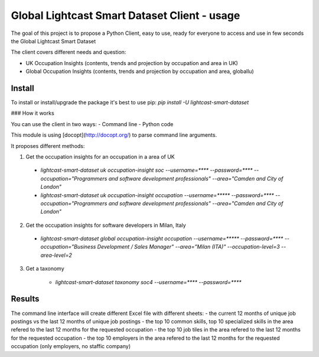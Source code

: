 Global Lightcast Smart Dataset Client - usage
======================

The goal of this project is to propose a Python Client, easy to use, ready for everyone to access and use in few seconds the Global Lightcast Smart Dataset

The client covers different needs and question:

* UK Occupation Insights (contents, trends and projection by occupation and area in UK)
* Global Occupation Insights (contents, trends and projection by occupation and area, globallu)


Install
---------------

To install or install/upgrade the package it's best to use pip:
`pip install -U lightcast-smart-dataset`

### How it works

You can use the client in two ways:
- Command line
- Python code

This module is using [docopt](http://docopt.org/) to parse command line arguments.

It proposes different methods:

1. Get the occupation insights for an occupation in a area of UK

  * `lightcast-smart-dataset uk occupation-insight soc --username=**** --password=**** --occupation="Programmers and software development professionals" --area="Camden and City of London"`
  * `lightcast-smart-dataset uk occupation-insight occupation --username=***** --password=**** --occupation="Programmers and software development professionals" --area="Camden and City of London"`

2. Get the occupation insights for software developers in Milan, Italy

  * `lightcast-smart-dataset global occupation-insight occupation --username=***** --password=**** --occupation="Business Development / Sales Manager" --area="Milan (ITA)"  --occupation-level=3 --area-level=2`

3. Get a taxonomy

     * `lightcast-smart-dataset taxonomy soc4 --username=**** --password=****`

Results
---------------

The command line interface will create different Excel file with different sheets:
- the current 12 months of unique job postings vs the last 12 months of unique job postings
- the top 10 common skills, top 10 specialized skills in the area refered to the last 12 months for the requested occupation
- the top 10 job tiles in the area refered to the last 12 months for the requested occupation
- the top 10 employers in the area refered to the last 12 months for the requested occupation (only employers, no staffic company)
